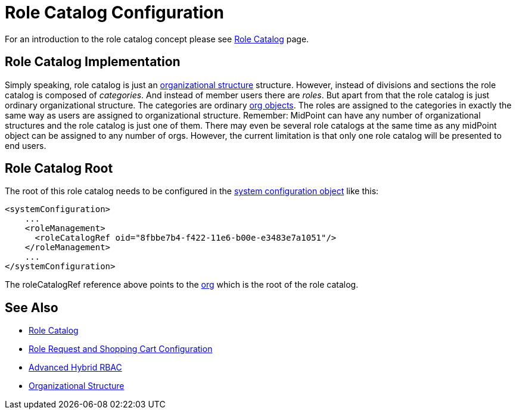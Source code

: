 = Role Catalog Configuration
:page-nav-title: Configuration
:page-wiki-name: Role Catalog Configuration
:page-wiki-id: 24085516
:page-wiki-metadata-create-user: semancik
:page-wiki-metadata-create-date: 2017-03-16T16:27:01.292+01:00
:page-wiki-metadata-modify-user: semancik
:page-wiki-metadata-modify-date: 2017-07-10T14:32:51.290+02:00
:page-since: "3.5"
:page-upkeep-status: yellow
:page-toc: top


For an introduction to the role catalog concept please see xref:/midpoint/reference/v2/admin-gui/role-catalog/[Role Catalog] page.


== Role Catalog Implementation

Simply speaking, role catalog is just an xref:/midpoint/reference/v2/org/organizational-structure/[organizational structure] structure.
However, instead of divisions and sections the role catalog is composed of _categories_. And instead of member users there are _roles_. But apart from that the role catalog is just ordinary organizational structure.
The categories are ordinary xref:/midpoint/architecture/archive/data-model/midpoint-common-schema/orgtype/[org objects]. The roles are assigned to the categories in exactly the same way as users are assigned to organizational structure.
Remember: MidPoint can have any number of organizational structures and the role catalog is just one of them.
There may even be several role catalogs at the same time as any midPoint object can be assigned to any number of orgs.
However, the current limitation is that only one role catalog will be presented to end users.

== Role Catalog Root

The root of this role catalog needs to be configured in the xref:/midpoint/reference/v2/concepts/system-configuration-object/[system configuration object] like this:

[source,xml]
----
<systemConfiguration>
    ...
    <roleManagement>
      <roleCatalogRef oid="8fbbe7b4-f422-11e6-b00e-e3483e7a1051"/>
    </roleManagement>
    ...
</systemConfiguration>
----

The roleCatalogRef reference above points to the xref:/midpoint/architecture/archive/data-model/midpoint-common-schema/orgtype/[org] which is the root of the role catalog.

== See Also

* xref:/midpoint/reference/v2/admin-gui/role-catalog/[Role Catalog]

* xref:/midpoint/reference/v2/admin-gui/role-request/configuration/[Role Request and Shopping Cart Configuration]

* xref:/midpoint/reference/v2/roles-policies/rbac/[Advanced Hybrid RBAC]

* xref:/midpoint/reference/v2/org/organizational-structure/[Organizational Structure]

